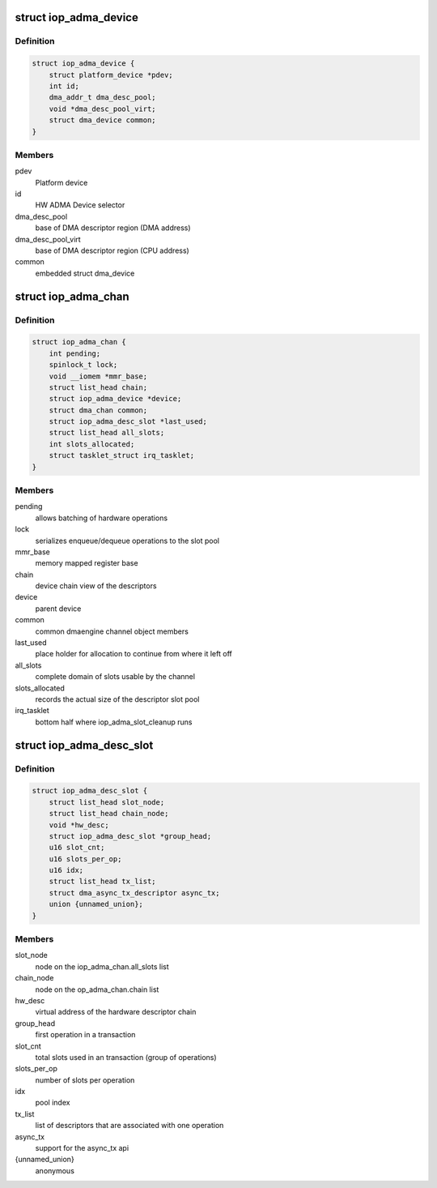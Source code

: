 .. -*- coding: utf-8; mode: rst -*-
.. src-file: arch/arm/include/asm/hardware/iop_adma.h

.. _`iop_adma_device`:

struct iop_adma_device
======================

.. c:type:: struct iop_adma_device

    internal representation of an ADMA device

.. _`iop_adma_device.definition`:

Definition
----------

.. code-block:: c

    struct iop_adma_device {
        struct platform_device *pdev;
        int id;
        dma_addr_t dma_desc_pool;
        void *dma_desc_pool_virt;
        struct dma_device common;
    }

.. _`iop_adma_device.members`:

Members
-------

pdev
    Platform device

id
    HW ADMA Device selector

dma_desc_pool
    base of DMA descriptor region (DMA address)

dma_desc_pool_virt
    base of DMA descriptor region (CPU address)

common
    embedded struct dma_device

.. _`iop_adma_chan`:

struct iop_adma_chan
====================

.. c:type:: struct iop_adma_chan

    internal representation of an ADMA device

.. _`iop_adma_chan.definition`:

Definition
----------

.. code-block:: c

    struct iop_adma_chan {
        int pending;
        spinlock_t lock;
        void __iomem *mmr_base;
        struct list_head chain;
        struct iop_adma_device *device;
        struct dma_chan common;
        struct iop_adma_desc_slot *last_used;
        struct list_head all_slots;
        int slots_allocated;
        struct tasklet_struct irq_tasklet;
    }

.. _`iop_adma_chan.members`:

Members
-------

pending
    allows batching of hardware operations

lock
    serializes enqueue/dequeue operations to the slot pool

mmr_base
    memory mapped register base

chain
    device chain view of the descriptors

device
    parent device

common
    common dmaengine channel object members

last_used
    place holder for allocation to continue from where it left off

all_slots
    complete domain of slots usable by the channel

slots_allocated
    records the actual size of the descriptor slot pool

irq_tasklet
    bottom half where iop_adma_slot_cleanup runs

.. _`iop_adma_desc_slot`:

struct iop_adma_desc_slot
=========================

.. c:type:: struct iop_adma_desc_slot

    IOP-ADMA software descriptor

.. _`iop_adma_desc_slot.definition`:

Definition
----------

.. code-block:: c

    struct iop_adma_desc_slot {
        struct list_head slot_node;
        struct list_head chain_node;
        void *hw_desc;
        struct iop_adma_desc_slot *group_head;
        u16 slot_cnt;
        u16 slots_per_op;
        u16 idx;
        struct list_head tx_list;
        struct dma_async_tx_descriptor async_tx;
        union {unnamed_union};
    }

.. _`iop_adma_desc_slot.members`:

Members
-------

slot_node
    node on the iop_adma_chan.all_slots list

chain_node
    node on the op_adma_chan.chain list

hw_desc
    virtual address of the hardware descriptor chain

group_head
    first operation in a transaction

slot_cnt
    total slots used in an transaction (group of operations)

slots_per_op
    number of slots per operation

idx
    pool index

tx_list
    list of descriptors that are associated with one operation

async_tx
    support for the async_tx api

{unnamed_union}
    anonymous


.. This file was automatic generated / don't edit.

